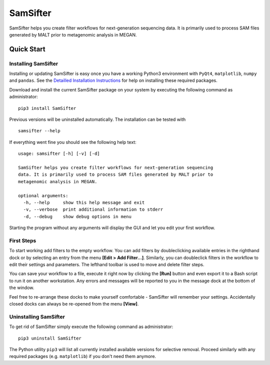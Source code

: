 =========
SamSifter
=========

SamSifter helps you create filter workflows for next-generation sequencing
data. It is primarily used to process SAM files generated by MALT prior to
metagenomic analysis in MEGAN.

Quick Start
===========

Installing SamSifter
--------------------

Installing or updating SamSifter is easy once you have a working Python3
environment with ``PyQt4``, ``matplotlib``, ``numpy`` and ``pandas``. See the
`Detailled Installation Instructions <http://www.biohazardous.de/samsifter/docs/manual.html#installation>`_
for help on installing these required packages.

Download and install the current SamSifter package on your system by executing
the following command as administrator::

	pip3 install SamSifter

Previous versions will be uninstalled automatically. The installation can be
tested with ::

	samsifter --help

If everything went fine you should see the following help text::

	usage: samsifter [-h] [-v] [-d]

	SamSifter helps you create filter workflows for next-generation sequencing
	data. It is primarily used to process SAM files generated by MALT prior to
	metagenomic analysis in MEGAN.

	optional arguments:
	  -h, --help     show this help message and exit
	  -v, --verbose  print additional information to stderr
	  -d, --debug    show debug options in menu

Starting the program without any arguments will display the GUI and let you
edit your first workflow.

First Steps
-----------

To start working add filters to the empty workflow. You can add filters by
doubleclicking available entries in the righthand dock or by selecting an entry
from the menu **[Edit > Add Filter...]**. Similarly, you can doubleclick filters
in the workflow to edit their settings and parameters. The lefthand toolbar is
used to move and delete filter steps.

You can save your workflow to a file, execute it right now by clicking the
**[Run]** button and even export it to a Bash script to run it on another
workstation. Any errors and messages will be reported to you in the message dock
at the bottom of the window.

Feel free to re-arrange these docks to make yourself comfortable - SamSifter
will remember your settings. Accidentally closed docks can always be re-opened
from the menu **[View]**.

Uninstalling SamSifter
----------------------

To get rid of SamSifter simply execute the following command as administrator::

	pip3 uninstall SamSifter

The Python utility ``pip3`` will list all currently installed
available versions for selective removal. Proceed similarly with any required
packages (e.g. ``matplotlib``) if you don't need them anymore.